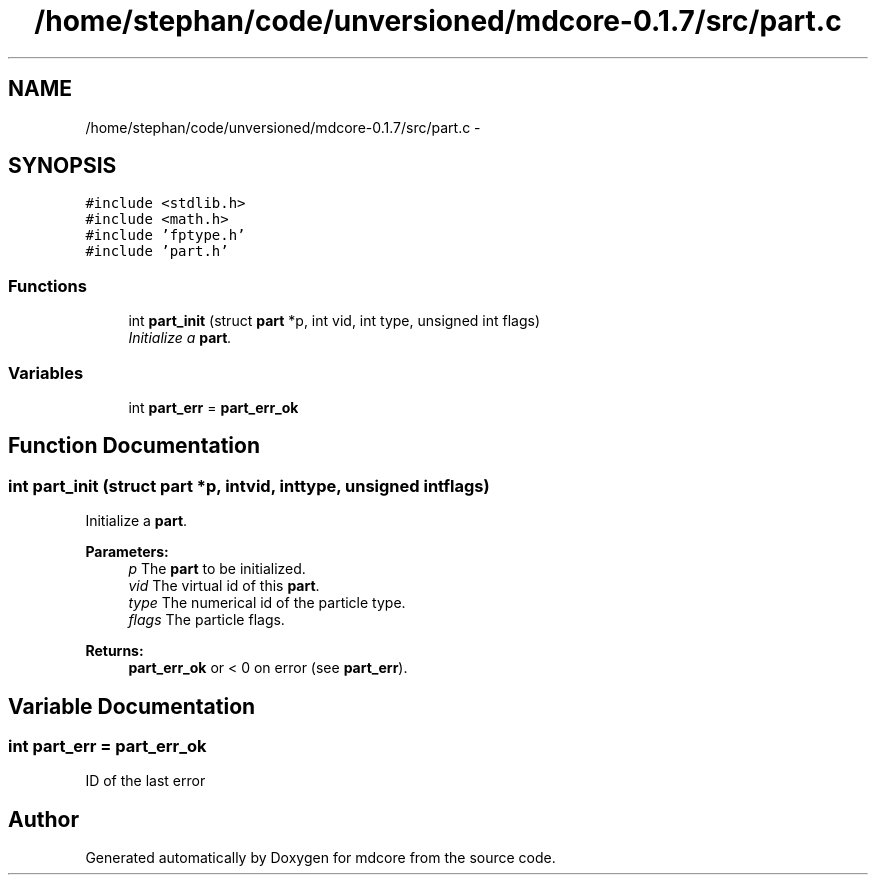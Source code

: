 .TH "/home/stephan/code/unversioned/mdcore-0.1.7/src/part.c" 3 "Mon Jan 6 2014" "Version 0.1.5" "mdcore" \" -*- nroff -*-
.ad l
.nh
.SH NAME
/home/stephan/code/unversioned/mdcore-0.1.7/src/part.c \- 
.SH SYNOPSIS
.br
.PP
\fC#include <stdlib\&.h>\fP
.br
\fC#include <math\&.h>\fP
.br
\fC#include 'fptype\&.h'\fP
.br
\fC#include 'part\&.h'\fP
.br

.SS "Functions"

.in +1c
.ti -1c
.RI "int \fBpart_init\fP (struct \fBpart\fP *p, int vid, int type, unsigned int flags)"
.br
.RI "\fIInitialize a \fBpart\fP\&. \fP"
.in -1c
.SS "Variables"

.in +1c
.ti -1c
.RI "int \fBpart_err\fP = \fBpart_err_ok\fP"
.br
.in -1c
.SH "Function Documentation"
.PP 
.SS "int part_init (struct \fBpart\fP *p, intvid, inttype, unsigned intflags)"

.PP
Initialize a \fBpart\fP\&. 
.PP
\fBParameters:\fP
.RS 4
\fIp\fP The \fBpart\fP to be initialized\&. 
.br
\fIvid\fP The virtual id of this \fBpart\fP\&. 
.br
\fItype\fP The numerical id of the particle type\&. 
.br
\fIflags\fP The particle flags\&.
.RE
.PP
\fBReturns:\fP
.RS 4
\fBpart_err_ok\fP or < 0 on error (see \fBpart_err\fP)\&. 
.RE
.PP

.SH "Variable Documentation"
.PP 
.SS "int part_err = \fBpart_err_ok\fP"
ID of the last error 
.SH "Author"
.PP 
Generated automatically by Doxygen for mdcore from the source code\&.
